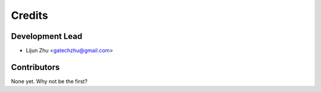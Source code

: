 =======
Credits
=======

Development Lead
----------------

* Lijun Zhu <gatechzhu@gmail.com>

Contributors
------------

None yet. Why not be the first?
